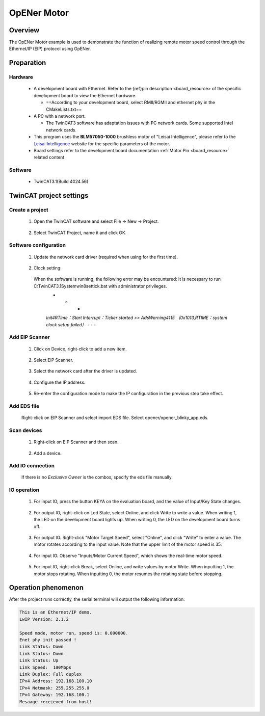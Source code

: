 .. _opener_motor:

OpENer Motor
========================

Overview
----------

The OpENer Motor example is used to demonstrate the function of realizing remote motor speed control through the Ethernet/IP (EIP) protocol using OpENer.

Preparation
-------------

Hardware
~~~~~~~~~~~~

  - A development board with Ethernet. Refer to the {ref}pin description <board_resource> of the specific development board to view the Ethernet hardware.

    - ==According to your development board, select RMII/RGMII and ethernet phy in the CMakeLists.txt==

  - A PC with a network port.

    - The TwinCAT3 software has adaptation issues with PC network cards. Some supported Intel network cards.

  - This program uses the **BLM57050-1000**  brushless motor of "Leisai Intelligence", please refer to the `Leisai Intelligence <https://leisai.com/>`_ website for the specific parameters of the motor.

  - Board settings refer to the development board documentation  :ref:`Motor Pin <board_resource>`  related content

Software
~~~~~~~~~~~~

  - TwinCAT3.1(Build 4024.56)

TwinCAT project settings
---------------------------

Create a project
~~~~~~~~~~~~~~~~~~~~

  1. Open the TwinCAT software and select File -> New -> Project.

    .. image:: doc/Twincat_new_project_1.png
       :alt:

  2. Select TwinCAT Project, name it and click OK.

    .. image:: doc/Twincat_new_project_2.png
       :alt:

Software configuration
~~~~~~~~~~~~~~~~~~~~~~~~~~

  1. Update the network card driver (required when using for the first time).

    .. image:: doc/Twincat_ethernet_driver.png
       :alt:

    .. image:: doc/Twincat_ethernet_driver_2.png
       :alt:

  2. Clock setting

    When the software is running, the following error may be encountered: It is necessary to run C:\TwinCAT\3.1\System\win8settick.bat with administrator privileges.
      - - -

      *Init4\RTime：Start Interrupt：Ticker started >> AdsWarning4115 （0x1013,RTIME：system clock setup failed）*
      - - -

      .. image:: doc/Twincat_set_tick.png
         :alt:

Add EIP Scanner
~~~~~~~~~~~~~~~~~~~

  1. Click on Device, right-click to add a new item.

    .. image:: doc/add_new_interface.png
       :alt:

  2. Select EIP Scanner.

    .. image:: doc/seclet_new_interface.png
       :alt:

  3. Select the network card after the driver is updated.

    .. image:: doc/seclet_local_interface.png
       :alt:

  4. Configure the IP address.

    .. image:: doc/set_ip_address.png
       :alt:

  5. Re-enter the configuration mode to make the IP configuration in the previous step take effect.

    .. image:: doc/reenter_config_mode.png
       :alt:

Add EDS file
~~~~~~~~~~~~~~~~~

  Right-click on EIP Scanner and select import EDS file. Select opener/opener_blinky_app.eds.

    .. image:: doc/import_eds_file.png
       :alt:

Scan devices
~~~~~~~~~~~~~~~~~

  1. Right-click on EIP Scanner and then scan.

    .. image:: doc/scan.png
       :alt:

  2. Add a device.

    .. image:: doc/found_new_device.png
       :alt:

Add IO connection
~~~~~~~~~~~~~~~~~~~~~

  .. image:: doc/add_io_connection.png
     :alt:

  If there is no `Exclusive Owner` is the combox, specify the eds file manually.

  .. image:: doc/load_from_eds.png
     :alt:

IO operation
~~~~~~~~~~~~~~~~

  1. For input IO, press the button KEYA on the evaluation board, and the value of Input/Key State changes.

    .. image:: doc/keystate.png
       :alt:

  2. For output IO, right-click on Led State, select Online, and click Write to write a value. When writing 1, the LED on the development board lights up. When writing 0, the LED on the development board turns off.

    .. image:: doc/ledstate.png
       :alt:

  3. For output IO. Right-click "Motor Target Speed", select "Online", and click "Write" to enter a value. The motor rotates according to the input value. Note that the upper limit of the motor speed is 35.

    .. image:: doc/set_motor_speed.png
       :alt:

  4. For input IO. Observe "Inputs/Motor Current Speed", which shows the real-time motor speed.

    .. image:: doc/current_motor_speed.png
       :alt:

  5. For input IO, right-click Break, select Online, and write values by motor Write. When inputting 1, the motor stops rotating. When inputting 0, the motor resumes the rotating state before stopping.

    .. image:: doc/break.png
       :alt:

Operation phenomenon
-----------------------

After the project runs correctly, the serial terminal will output the following information:

.. code-block:: console

   This is an Ethernet/IP demo.
   LwIP Version: 2.1.2

   Speed mode, motor run, speed is: 0.000000.
   Enet phy init passed !
   Link Status: Down
   Link Status: Down
   Link Status: Up
   Link Speed:  100Mbps
   Link Duplex: Full duplex
   IPv4 Address: 192.168.100.10
   IPv4 Netmask: 255.255.255.0
   IPv4 Gateway: 192.168.100.1
   Mesaage receieved from host!

